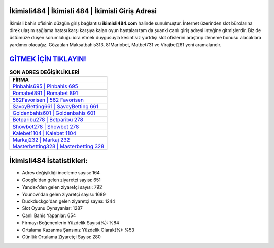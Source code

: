 ﻿İkimisli484 | İkimisli 484 | İkimisli Giriş Adresi
===================================

.. image:: images/ikimisli-giris.jpg
   :width: 600
   
İkimisli bahis ofisinin düzgün giriş bağlantısı **ikimisli484.com** halinde sunulmuştur. İnternet üzerinden slot bürolarına direk ulaşım sağlama hatası karşı karşıya kalan oyun hastaları tam da şuanki canlı giriş adresi isteğine gitmişlerdir. Biz de üstümüze düşen sorumluluğu icra etmek duygusuyla kesintisiz yurtdışı slot ofislerini araştırıp deneme bonusu alacaklara yardımcı olacağız. Gözatılan Maksatbahis313, 81Mariobet, Matbet731 ve Virajbet261 yeni aramalarıdır.

`GİTMEK İÇİN TIKLAYIN! <https://uclck.me/gonow>`_
==============

.. list-table:: **SON ADRES DEĞİŞİKLİKLERİ**
   :widths: 100
   :header-rows: 1

   * - FİRMA
   * - `Pinbahis695 | Pinbahis 695 <pinbahis695-pinbahis-695-pinbahis-giris-adresi.html>`_
   * - `Romabet891 | Romabet 891 <romabet891-romabet-891-romabet-giris-adresi.html>`_
   * - `562Favorisen | 562 Favorisen <562favorisen-562-favorisen-favorisen-giris-adresi.html>`_	 
   * - `SavoyBetting661 | SavoyBetting 661 <savoybetting661-savoybetting-661-savoybetting-giris-adresi.html>`_	 
   * - `Goldenbahis601 | Goldenbahis 601 <goldenbahis601-goldenbahis-601-goldenbahis-giris-adresi.html>`_ 
   * - `Betparibu278 | Betparibu 278 <betparibu278-betparibu-278-betparibu-giris-adresi.html>`_
   * - `Showbet278 | Showbet 278 <showbet278-showbet-278-showbet-giris-adresi.html>`_	 
   * - `Kalebet1104 | Kalebet 1104 <kalebet1104-kalebet-1104-kalebet-giris-adresi.html>`_
   * - `Markaj232 | Markaj 232 <markaj232-markaj-232-markaj-giris-adresi.html>`_
   * - `Masterbetting328 | Masterbetting 328 <masterbetting328-masterbetting-328-masterbetting-giris-adresi.html>`_
	 
İkimisli484 İstatistikleri:
===================================	 
* Adres değişikliği inceleme sayısı: 164
* Google'dan gelen ziyaretçi sayısı: 651
* Yandex'den gelen ziyaretçi sayısı: 792
* Younow'dan gelen ziyaretçi sayısı: 1689
* Duckduckgo'dan gelen ziyaretçi sayısı: 1244
* Slot Oyunu Oynayanlar: 1287
* Canlı Bahis Yapanlar: 654
* Firmayı Beğenenlerin Yüzdelik Sayısı(%): %84
* Ortalama Kazanma Şansınız Yüzdelik Olarak(%): %53
* Günlük Ortalama Ziyaretçi Sayısı: 280
